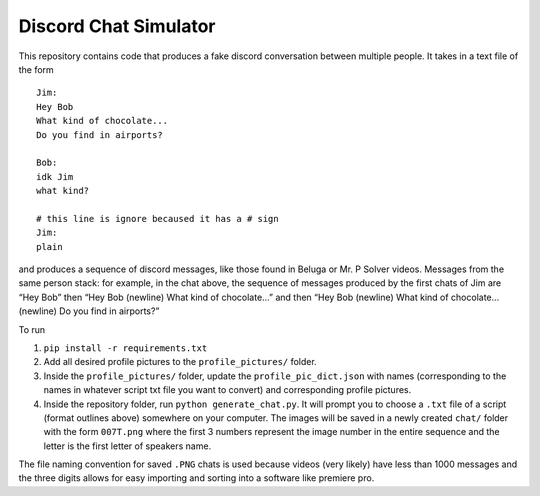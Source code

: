 Discord Chat Simulator
======================

This repository contains code that produces a fake discord conversation
between multiple people. It takes in a text file of the form

::

   Jim:
   Hey Bob
   What kind of chocolate...
   Do you find in airports?

   Bob:
   idk Jim
   what kind?

   # this line is ignore becaused it has a # sign
   Jim:
   plain

and produces a sequence of discord messages, like those found in Beluga
or Mr. P Solver videos. Messages from the same person stack: for
example, in the chat above, the sequence of messages produced by the
first chats of Jim are “Hey Bob” then “Hey Bob (newline) What kind of
chocolate…” and then “Hey Bob (newline) What kind of chocolate…
(newline) Do you find in airports?”

To run

1. ``pip install -r requirements.txt``
2. Add all desired profile pictures to the ``profile_pictures/`` folder.
3. Inside the ``profile_pictures/`` folder, update the
   ``profile_pic_dict.json`` with names (corresponding to the names in
   whatever script txt file you want to convert) and corresponding
   profile pictures.
4. Inside the repository folder, run ``python generate_chat.py``. It
   will prompt you to choose a ``.txt`` file of a script (format
   outlines above) somewhere on your computer. The images will be saved
   in a newly created ``chat/`` folder with the form ``007T.png`` where
   the first 3 numbers represent the image number in the entire sequence
   and the letter is the first letter of speakers name.

The file naming convention for saved ``.PNG`` chats is used because
videos (very likely) have less than 1000 messages and the three digits
allows for easy importing and sorting into a software like premiere pro.
